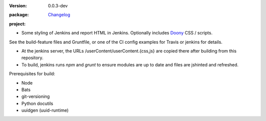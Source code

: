 :Version: 0.0.3-dev
:package: Changelog_

  .. image:: https://gemnasium.com/dotmpe/jenkins-userContent.png
    :target: https://gemnasium.com/dotmpe/jenkins-userContent
    :alt: Dependencies

  .. image:: https://david-dm.org/dotmpe/jenkins-userContent/dev-status.svg?style=flat-square
    :target: https://david-dm.org/dotmpe/jenkins-userContent
    :alt: Dependencies

:project:

  .. image:: https://secure.travis-ci.org/dotmpe/jenkins-userContent.png
    :target: https://travis-ci.org/dotmpe/jenkins-userContent
    :alt: Build


- Some styling of Jenkins and report HTML in Jenkins. Optionally includes Doony_
  CSS / scripts.

.. _Doony: https://doony.org/


See the build-feature files and Gruntfile, or one of the CI config examples for Travis or jenkins for details.


- At the jenkins server, the URLs /userContent/userContent.{css,js} are
  copied there after building from this repository.

- To build, jenkins runs `npm` and `grunt` to ensure modules are up to date
  and files are jshinted and refreshed.


Prerequisites for build:

- Node
- Bats
- git-versioning
- Python docutils
- uuidgen (uuid-runtime)


.. _changelog: ./Changelog.rst

.. Id: jenkins-usercontent/0.0.3-dev ReadMe.rst
